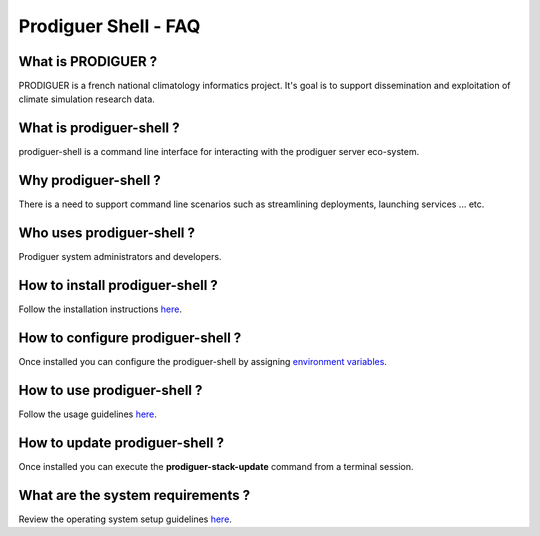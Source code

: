 ===================================
Prodiguer Shell - FAQ
===================================

What is PRODIGUER ?
--------------------------------------

PRODIGUER is a french national climatology informatics project.  It's goal is to support dissemination and exploitation of climate simulation research data.

What is prodiguer-shell ?
--------------------------------------

prodiguer-shell is a command line interface for interacting with the prodiguer server eco-system.

Why prodiguer-shell ?
--------------------------------------

There is a need to support command line scenarios such as streamlining deployments, launching services ... etc.

Who uses prodiguer-shell ?
--------------------------------------

Prodiguer system administrators and developers.

How to install prodiguer-shell ?
--------------------------------------

Follow the installation instructions `here <https://github.com/Prodiguer/prodiguer-shell/blob/master/docs/installation.rst>`_.

How to configure prodiguer-shell ?
--------------------------------------

Once installed you can configure the prodiguer-shell by assigning `environment variables <https://github.com/Prodiguer/prodiguer-shell/blob/master/docs/environment-variables.rst>`_.

How to use prodiguer-shell ?
--------------------------------------

Follow the usage guidelines `here <https://github.com/Prodiguer/prodiguer-shell/blob/master/docs/usage.rst>`_.

How to update prodiguer-shell ?
--------------------------------------

Once installed you can execute the **prodiguer-stack-update** command from a terminal session.

What are the system requirements ?
--------------------------------------

Review the operating system setup guidelines `here <https://github.com/Prodiguer/prodiguer-shell/blob/master/docs/os-setup.rst>`_.
